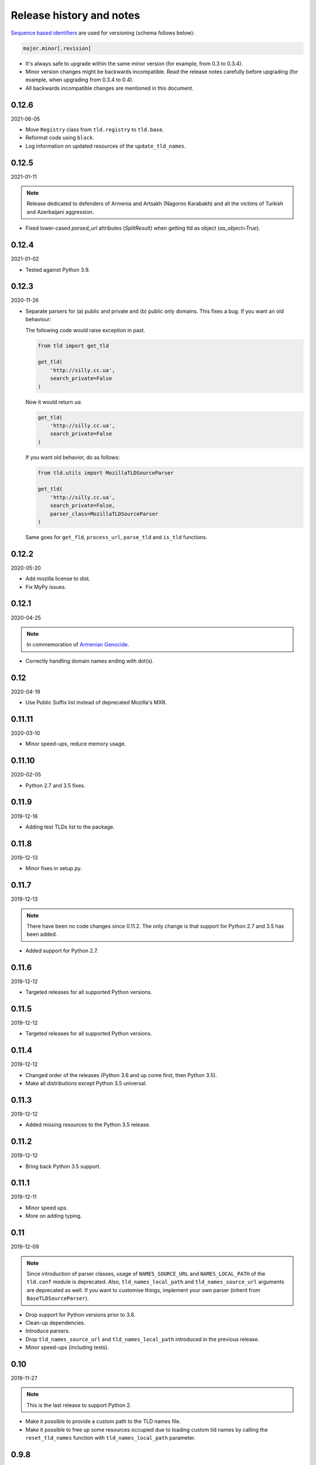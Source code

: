 Release history and notes
=========================
`Sequence based identifiers
<http://en.wikipedia.org/wiki/Software_versioning#Sequence-based_identifiers>`_
are used for versioning (schema follows below):

.. code-block:: text

    major.minor[.revision]

- It's always safe to upgrade within the same minor version (for example, from
  0.3 to 0.3.4).
- Minor version changes might be backwards incompatible. Read the
  release notes carefully before upgrading (for example, when upgrading from
  0.3.4 to 0.4).
- All backwards incompatible changes are mentioned in this document.

0.12.6
------
2021-06-05

- Move ``Registry`` class from ``tld.registry`` to ``tld.base``.
- Reformat code using ``black``.
- Log information on updated resources of the ``update_tld_names``.

0.12.5
------
2021-01-11

.. note::

    Release dedicated to defenders of Armenia and Artsakh (Nagorno Karabakh)
    and all the victims of Turkish and Azerbaijani aggression.

- Fixed lower-cased `parsed_url` attributes (`SplitResult`) when getting
  tld as object (`as_object=True`).

0.12.4
------
2021-01-02

- Tested against Python 3.9.

0.12.3
------
2020-11-26

- Separate parsers for (a) public and private and (b) public only domains. This
  fixes a bug. If you want an old behaviour:

  The following code would raise exception in past.

  .. code-block:: python

    from tld import get_tld

    get_tld(
        'http://silly.cc.ua',
        search_private=False
    )

  Now it would return `ua`.

  .. code-block:: python

    get_tld(
        'http://silly.cc.ua',
        search_private=False
    )

  If you want old behavior, do as follows:

  .. code-block:: python

    from tld.utils import MozillaTLDSourceParser

    get_tld(
        'http://silly.cc.ua',
        search_private=False,
        parser_class=MozillaTLDSourceParser
    )

  Same goes for ``get_fld``, ``process_url``, ``parse_tld`` and ``is_tld``
  functions.

0.12.2
------
2020-05-20

- Add mozilla license to dist.
- Fix MyPy issues.

0.12.1
------
2020-04-25

.. note::

    In commemoration of `Armenian Genocide <https://en.wikipedia.org/wiki/Armenian_Genocide>`_.

- Correctly handling domain names ending with dot(s).

0.12
----
2020-04-19

- Use Public Suffix list instead of deprecated Mozilla's MXR.

0.11.11
------
2020-03-10

- Minor speed-ups, reduce memory usage.

0.11.10
------
2020-02-05

- Python 2.7 and 3.5 fixes.

0.11.9
------
2019-12-16

- Adding test TLDs list to the package.

0.11.8
------
2019-12-13

- Minor fixes in setup.py.

0.11.7
------
2019-12-13

.. note::

    There have been no code changes since 0.11.2. The only change is that
    support for Python 2.7 and 3.5 has been added.

- Added support for Python 2.7.

0.11.6
------
2019-12-12

- Targeted releases for all supported Python versions.

0.11.5
------
2019-12-12

- Targeted releases for all supported Python versions.

0.11.4
------
2019-12-12

- Changed order of the releases (Python 3.6 and up come first, then Python 3.5).
- Make all distributions except Python 3.5 universal.

0.11.3
------
2019-12-12

- Added missing resources to the Python 3.5 release.

0.11.2
------
2019-12-12

- Bring back Python 3.5 support.

0.11.1
----
2019-12-11

- Minor speed ups.
- More on adding typing.

0.11
----
2019-12-09

.. note::

    Since introduction of parser classes, usage of
    ``NAMES_SOURCE_URL`` and ``NAMES_LOCAL_PATH`` of the ``tld.conf``
    module is deprecated. Also, ``tld_names_local_path``
    and ``tld_names_source_url`` arguments are deprecated as well.
    If you want to customise things, implement your own parser (inherit from
    ``BaseTLDSourceParser``).

- Drop support for Python versions prior to 3.6.
- Clean-up dependencies.
- Introduce parsers.
- Drop ``tld_names_source_url`` and ``tld_names_local_path`` introduced
  in the previous release.
- Minor speed-ups (including tests).

0.10
----
2019-11-27

.. note::

    This is the last release to support Python 2.

- Make it possible to provide a custom path to the TLD names file.
- Make it possible to free up some resources occupied due to loading custom
  tld names by calling the ``reset_tld_names`` function
  with ``tld_names_local_path`` parameter.

0.9.8
-----
2019-11-15

- Fix for occasional issue when some domains are not correctly recognised.

0.9.7
-----
2019-10-30

.. note::

    This release is dedicated to my newborn daughter. Happy birthday, my dear
    Ani.

- Handling urls that are only a TLD.
- Accepts already splitted URLs.
- Tested against Python 3.8.

0.9.6
-----
2019-09-12

- Fix for update-tld-names returns a non-zero exit code on success (introduced
  with optimisations in 0.9.4).
- Minor tests improvements.

0.9.5
-----
2019-09-11

- Tests improvements.

0.9.4
-----
2019-09-11

- Optimisations in setup.py, tests and console scripts.
- Skip testing the update-tld-names functionality if no internet is available.

0.9.3
-----
2019-04-05

- Added `is_tld` function.
- Docs updated.
- Upgrade test suite.

0.9.2
-----
2019-01-10

- Fix an issue causing certain punycode TLDs to be deemed invalid.
- Tested against Python 3.7.
- Added tests for commands.
- Dropped Python 2.6 support.
- TLD source updated to the latest version.

0.9.1
-----
2018-07-09

- Correctly handling nested TLDs.

0.9
---
2018-06-14

.. note::

    This release contains backward incompatible changes. You should update
    your code.

    The ``active_only`` option has been removed from ``get_tld``, ``get_fld``
    and ``parse_url`` functions. Update your code accordingly.

- Removed ``active_only`` option from ``get_tld``, ``get_fld``
  and ``parse_url`` functions.
- Correctly handling exceptions (!) in the original TLD list.
- Fixes in documentation.
- Added ``parse_tld`` function.
- Fixes the ``python setup.py test`` command.

0.8
---
2018-06-13

.. note::

    This release contains backward incompatible changes. You should update
    your code.

    Old ``get_tld`` functionality is moved to ``get_fld`` (first-level
    domain definition). The ``as_object`` argument (False by default) has been
    deprecated for ``get_fld``.

    .. code-block:: python

        res = get_tld("http://www.google.co.uk", as_object=True)

    **Old behaviour**

    .. code-block:: text

        In: res.domain
        Out: 'google'

        In: res.extension
        Out: 'co.uk'

        In: res.subdomain
        Out: 'www'

        In: res.suffix
        Out: 'co.uk'

        In: res.tld
        Out: 'google.co.uk'

    **New behaviour**

    .. code-block:: text

        In: res.fld
        Out: 'google.co.uk'

        In: res.tld
        Out: 'co.uk'

        In: res.domain
        Out: 'google'

        In: res.subdomain
        Out: 'www'

    When used without ``as_object`` it returns ``co.uk``.

    **Recap**

    If you have been happily using old version of ``get_tld`` function without
    ``as_object`` argument set to ``True``, you might want to replace ``get_tld``
    import with ``get_fld`` import:

    .. code-block:: python

        # Old
        from tld import get_tld
        get_tld('http://google.co.uk')

        # New
        from tld import get_fld
        get_fld('http://google.co.uk')

- Move to a Trie to match TLDs. This brings a speed up of 15-20%.
- It's now possible to search in public, private or all suffixes (old
  behaviour). Use ``search_public`` and ``search_private`` arguments accordingly.
  By default (to support old behavior), both are set to True.
- Correct TLD definitions.
- Domains like `*****.xn--fiqs8s` are now recognized as well.
- Due to usage of ``urlsplit`` instead of ``urlparse``, the initial list of TLDs
  is assembled quicker (a speed-up of 15-20%).
- Docs/ directory is included in source distribution tarball.
- More tests.

0.7.10
------
2018-04-07

- The ``fix_protocol`` argument respects protocol relative URLs.
- Change year in the license.
- Improved docstrings.
- TLD source updated to the latest version.

0.7.9
-----
2017-05-02

- Added base path override for local .dat file.
- `python setup.py test` can used to execute the tests

0.7.8
-----
2017-02-19

- Fix relative import in non-package for update-tls-names script. #15
- ``get_tld`` got a new argument ``fix_protocol``, which fixes the missing
  protocol, having prepended "https" if missing or incorrect.

0.7.7
-----
2017-02-09

- Tested against Python 3.5, 3.6 and PyPy.
- pep8 fixes.
- removed deprecated `tld.update` module. Use ``update-tld-names`` command
  instead.

0.7.6
-----
2016-01-23

- Minor fixes.

0.7.5
-----
2015-11-22

- Minor fixes.
- Updated tld names file to the latest version.

0.7.4
-----
2015-09-24

- Exposed TLD initialization as ``get_tld_names``.

0.7.3
-----
2015-07-18

- Support for wheel packages.
- Fixed failure on some unicode domains.
- TLD source updated to the latest version.
- Documentation updated.

0.7.2
-----
2014-09-28

- Minor fixes.

0.7.1
-----
2014-09-23

- Force lower case of the URL for correct search.

0.7
---
2014-08-14

- Making it possible to obtain object instead of just extracting the TLD by
  setting the ``as_object`` argument of ``get_tld`` function to True.

0.6.4
-----
2014-05-21

- Softened dependencies and lowered the ``six`` package version requirement to
  1.4.0.
- Documentation improvements.

0.6.3
-----
2013-12-05

- Speed up search

0.6.2
-----
2013-12-03

- Fix for URLs with a port not handled correctly.
- Adding licenses.

0.6.1
-----
2013-09-15

- Minor fixes.
- Credits added.

0.6
---
2013-09-12

- Fixes for Python 3 (Windows encoding).

0.5
---
2013-09-13

- Python 3 support added.

0.4
---
2013-08-03

- Tiny code improvements.
- Tests added.
